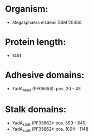 * Organism:
- Megasphaera elsdenii DSM 20460
* Protein length:
- 1461
* Adhesive domains:
- YadA_head (PF05658): pos. 20 - 43
* Stalk domains:
- YadA_stalk (PF05662): pos. 599 - 640
- YadA_stalk (PF05662): pos. 1094 - 1148

